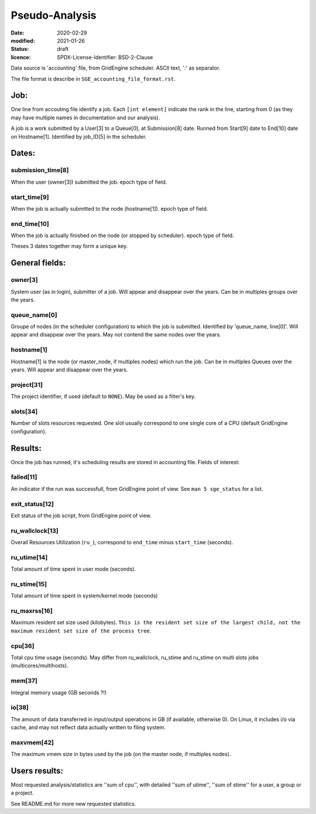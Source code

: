===============
Pseudo-Analysis
===============

:date: 2020-02-29
:modified: 2021-01-26
:status: draft
:licence: SPDX-License-Identifier: BSD-2-Clause


Data source is 'accounting' file, from GridEngine scheduler. ASCII text, ':' as separator.

The file format is describe in ``SGE_accounting_file_format.rst``.

Job:
====

One line from accouting file identify a job. Each ``[int element]`` indicate the rank in the line, starting from 0 (as they may have multiple names in documentation and our analysis).

A job is a work submitted by a User[3] to a Queue[0], at Submission[8] date. Runned from Start[9] date to End[10] date on Hostname[1]. Identified by job_ID[5] in the scheduler.

Dates:
======

submission_time[8]
------------------

When the user (owner[3]) submitted the job. epoch type of field.

start_time[9]
-------------

When the job is actually submitted to the node (hostname[1]). epoch type of field.

end_time[10]
------------

When the job is actually finished on the node (or stopped by scheduler). epoch type of field.

Theses 3 dates together may form a unique key.

General fields:
===============

owner[3]
--------

System user (as in login), submitter of a job. Will appear and disappear over the years. Can be in multiples groups over the years.

queue_name[0]
-------------

Groupe of nodes (in the scheduler configuration) to which the job is submitted. Identified by 'queue_name, line[0]'. Will appear and disappear over the years. May not contend the same nodes over the years.

hostname[1]
-----------

Hostname[1] is the node (or master_node, if multiples nodes) which run the job. Can be in multiples Queues over the years. Will appear and disappear over the years.

project[31]
-----------

The project identifier, if used (default to ``NONE``). May be used as a filter's key.

slots[34]
---------

Number of slots resources requested. One slot usually correspond to one single core of a CPU (default GridEngine configuration).


Results:
========

Once the job has runned, it's scheduling results are stored in accounting file. Fields of interest:

failed[11]
----------

An indicator if the run was successfull, from GridEngine point of view. See ``man 5 sge_status`` for a list.

exit_status[12]
---------------

Exit status of the job script, from GridEngine point of view.

ru_wallclock[13]
----------------

Overall Resources Utilization (``ru_``), correspond to ``end_time`` minus ``start_time`` (seconds).

ru_utime[14]
------------

Total amount of time spent in user mode (seconds).

ru_stime[15]
------------

Total amount of time spent in system/kernel mode (seconds)

ru_maxrss[16]
-------------

Maximum resident set size used (kilobytes). ``This is the resident set size of the largest child, not the maximum resident set size of the process tree``.

cpu[36]
-------

Total cpu time usage (seconds). May differ from ru_wallclock, ru_stime and ru_stime on multi slots jobs (multicores/multihosts).

mem[37]
-------

Integral memory usage (GB seconds ?!)

io[38]
------

The amount of data transferred in input/output operations in GB (if available, otherwise 0). On Linux, it includes i/o via cache, and may not reflect data actually written to filing system.

maxvmem[42]
-----------

The maximum vmem size in bytes used by the job (on the master node, if multiples nodes).

Users results:
==============

Most requested analysis/statistics are ''sum of cpu'', with detailed ''sum of utime'', ''sum of stime'' for a user, a group or a project.

See README.md for more new requested statistics.

